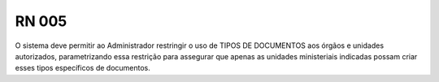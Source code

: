 **RN 005**
==========
O sistema deve permitir ao Administrador restringir o uso de TIPOS DE DOCUMENTOS aos órgãos e unidades autorizados, parametrizando essa restrição para assegurar que apenas as unidades ministeriais indicadas possam criar esses tipos específicos de documentos.
